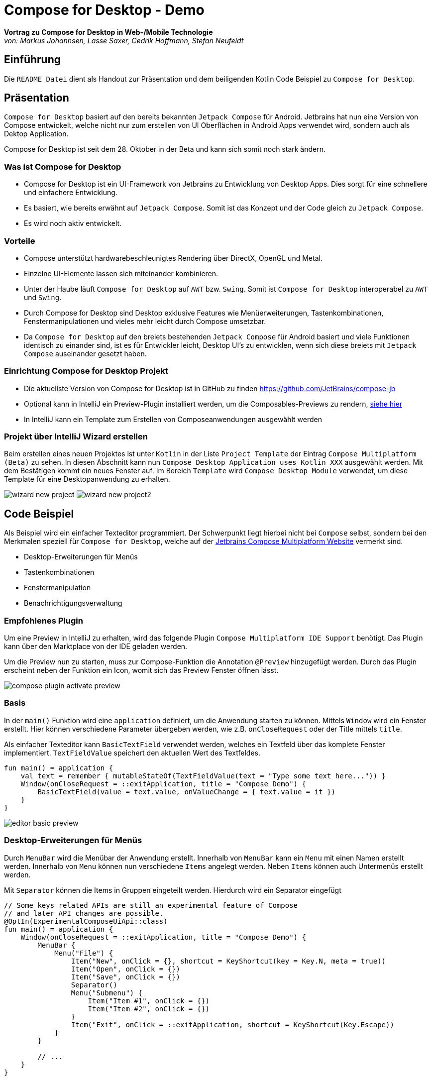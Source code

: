 = Compose for Desktop - Demo
:icons: font
:nofooter:
:source-highlighter: highlightjs
:highlightjsdir: highlight
:imagesdir: img

*Vortrag zu Compose for Desktop in Web-/Mobile Technologie* +
_von: Markus Johannsen, Lasse Saxer, Cedrik Hoffmann, Stefan Neufeldt_

== Einführung
Die `README Datei` dient als Handout zur Präsentation und dem beiligenden Kotlin Code Beispiel zu `Compose for Desktop`.

== Präsentation
`Compose for Desktop` basiert auf den bereits bekannten `Jetpack Compose` für Android. Jetbrains hat nun eine Version von Compose entwickelt, welche nicht nur zum erstellen von UI Oberflächen in Android Apps verwendet wird, sondern auch als Dektop Application.

Compose for Desktop ist seit dem 28. Oktober in der Beta und kann sich somit noch stark ändern.

=== Was ist Compose for Desktop
- Compose for Desktop ist ein UI-Framework von Jetbrains zu Entwicklung von Desktop Apps. Dies sorgt für eine schnellere und einfachere Entwicklung. 
- Es basiert, wie bereits erwähnt auf `Jetpack Compose`. Somit ist das Konzept und der Code gleich zu `Jetpack Compose`. 
- Es wird noch aktiv entwickelt.

=== Vorteile 
- Compose unterstützt hardwarebeschleunigtes Rendering über DirectX, OpenGL und Metal. 
- Einzelne UI-Elemente lassen sich miteinander kombinieren. 
- Unter der Haube läuft `Compose for Desktop` auf `AWT` bzw. `Swing`. Somit ist `Compose for Desktop` interoperabel zu `AWT` und `Swing`. 
- Durch Compose for Desktop sind Desktop exklusive Features wie Menüerweiterungen, Tastenkombinationen, Fenstermanipulationen und vieles mehr leicht durch Compose umsetzbar.
- Da `Compose for Desktop` auf den breiets bestehenden `Jetpack Compose` für Android basiert und viele Funktionen identisch zu einander sind, ist es für Entwickler leicht, Desktop UI's zu entwicklen, wenn sich diese breiets mit `Jetpack Compose` auseinander gesetzt haben.

=== Einrichtung Compose for Desktop Projekt
- Die aktuellste Version von Compose for Desktop ist in GitHub zu finden https://github.com/JetBrains/compose-jb
- Optional kann in IntelliJ ein Preview-Plugin installiert werden, um die Composables-Previews zu rendern, https://github.com/choffmann/compose-desktop-demo#empfohlenes-plugin[siehe hier]
- In IntelliJ kann ein Template zum Erstellen von Composeanwendungen ausgewählt werden

=== Projekt über IntelliJ Wizard erstellen
Beim erstellen eines neuen Projektes ist unter `Kotlin` in der Liste `Project Template` der Eintrag `Compose Multiplatform (Beta)` zu sehen. In diesen Abschnitt kann nun `Compose Desktop Application uses Kotlin XXX` ausgewählt werden. Mit dem Bestätigen kommt ein neues Fenster auf. Im Bereich `Template` wird `Compose Desktop Module` verwendet, um diese Template für eine Desktopanwendung zu erhalten.

image:wizard-new-project.png[]
image:wizard-new-project2.png[]

== Code Beispiel
Als Beispiel wird ein einfacher Texteditor programmiert. Der Schwerpunkt liegt hierbei nicht bei `Compose` selbst, sondern bei den Merkmalen speziell für `Compose for Desktop`, welche auf der https://www.jetbrains.com/de-de/lp/compose-mpp/[Jetbrains Compose Multiplatform Website] vermerkt sind.

- Desktop-Erweiterungen für Menüs
- Tastenkombinationen
- Fenstermanipulation
- Benachrichtigungsverwaltung

=== Empfohlenes Plugin
Um eine Preview in IntelliJ zu erhalten, wird das folgende Plugin `Compose Multiplatform IDE Support` benötigt. Das Plugin kann über den Marktplace von der IDE geladen werden. 

Um die Preview nun zu starten, muss zur Compose-Funktion die Annotation `@Preview` hinzugefügt werden. Durch das Plugin erscheint neben der Funktion ein Icon, womit sich das Preview Fenster öffnen lässt.

image:compose-plugin-activate-preview.gif[]

=== Basis
In der `main()` Funktion wird eine `application` definiert, um die Anwendung starten zu können. Mittels `Window` wird ein Fenster erstellt. Hier können verschiedene Parameter übergeben werden, wie z.B. `onCloseRequest` oder der Title mittels `title`.

Als einfacher Texteditor kann `BasicTextField` verwendet werden, welches ein Textfeld über das komplete Fenster implementiert. `TextFieldValue` speichert den aktuellen Wert des Textfeldes.

[source, kotlin]
----
fun main() = application {
    val text = remember { mutableStateOf(TextFieldValue(text = "Type some text here...")) }
    Window(onCloseRequest = ::exitApplication, title = "Compose Demo") {
        BasicTextField(value = text.value, onValueChange = { text.value = it })
    }
}
----

image:editor-basic-preview.gif[]

=== Desktop-Erweiterungen für Menüs
Durch `MenuBar` wird die Menübar der Anwendung erstellt. Innerhalb von `MenuBar` kann ein `Menu` mit einen Namen erstellt werden. Innerhalb von `Menu` können nun verschiedene `Items` angelegt werden. Neben `Items` können auch Untermenüs erstellt werden.

Mit `Separator` können die Items in Gruppen eingeteilt werden. Hierdurch wird ein Separator eingefügt

[source, kotlin]
----
// Some keys related APIs are still an experimental feature of Compose
// and later API changes are possible.
@OptIn(ExperimentalComposeUiApi::class)
fun main() = application {
    Window(onCloseRequest = ::exitApplication, title = "Compose Demo") {
        MenuBar {
            Menu("File") {
                Item("New", onClick = {}, shortcut = KeyShortcut(key = Key.N, meta = true))
                Item("Open", onClick = {})
                Item("Save", onClick = {})
                Separator()
                Menu("Submenu") {
                    Item("Item #1", onClick = {})
                    Item("Item #2", onClick = {})
                }
                Item("Exit", onClick = ::exitApplication, shortcut = KeyShortcut(Key.Escape))
            }
        }

        // ...
    }
}
----

Mittels `shortcut = KeyShortcut(key = Key.N, meta = true))` kann ein Shortcut erstellt werden, welcher im Menu angezeigt wird. Die Annotation `@OptIn(ExperimentalComposeUiApi::class)` wird hier benötigt, da die Keybinding Funktion noch in einer experimenteler Phase ist und sich ändern kann.

image:compose-menu-preview.gif[]

=== Tastenkombinationen
Eine art von Tastenkombinationen haben wir vorhin bereits besprochen. Es ist allerdings auch möglich Tastenkombination zu implementieren, ohne ein Menüeintrag zu erstellen. 

Im folgenden soll durch die Tastenkombination `ctrl + shift + d` der gesamte Text im Editor gelöscht werden. 
Durch die Taste `Tab` wird aktuell nur ein Zeichen weitergesprungen. Dies soll so angepasst werden, dass nicht nur ein Zeichen, sondern 4 Zeichen weitergesprungen wird.

`BasicTextField` wird so angepasst, das im Parameter `modifier` ein `Modifier.onPreviewKeyEvent` hinterlegt wird, welcher die Tastenkombination regelt.

[source, kotlin]
----
BasicTextField(
    value = text.value,
    onValueChange = { text.value = it },
    // Key shortcut without menu
    modifier = Modifier.onPreviewKeyEvent {
        when {
            // delete all when ctrl + shift + d is pressed
            it.isCtrlPressed && it.isShiftPressed && it.key == Key.D -> {
                text.value = TextFieldValue("")
                true
            }
            it.key == Key.Tab -> {
                // Add 4 spaces when tab is pressed and reposition cursor
                val newText = text.value.text + "    "
                val length = newText.length
                text.value = TextFieldValue(text = newText, selection = TextRange(length, length))
                true
            }
            else -> false
        }
    }
)
---- 

image:editor-delete-tab-preview.gif[]